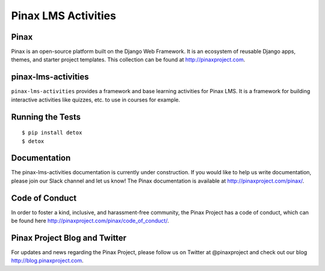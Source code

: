 Pinax LMS Activities
========================
.. image:: http://slack.pinaxproject.com/badge.svg
   :target: http://slack.pinaxproject.com/

.. image:: https://img.shields.io/travis/pinax/pinax-lms-activities.svg
    :target: https://travis-ci.org/pinax/pinax-lms-activities

.. image:: https://img.shields.io/coveralls/pinax/pinax-lms.svg
    :target: https://coveralls.io/r/pinax/pinax-lms-activities

.. image:: https://img.shields.io/pypi/dm/pinax-lms.svg
    :target:  https://pypi.python.org/pypi/pinax-lms-activities/

.. image:: https://img.shields.io/pypi/v/pinax-lms.svg
    :target:  https://pypi.python.org/pypi/pinax-lms-activities/

.. image:: https://img.shields.io/badge/license-MIT-blue.svg
    :target:  https://pypi.python.org/pypi/pinax-lms-activities/


Pinax
------

Pinax is an open-source platform built on the Django Web Framework. It is an ecosystem of reusable Django apps, themes, and starter project templates. 
This collection can be found at http://pinaxproject.com.


pinax-lms-activities
---------------------

``pinax-lms-activities`` provides a framework and base learning activities for Pinax LMS. It is a framework for building interactive activities like quizzes, etc. to use in courses for example.


Running the Tests
------------------------------------

::

    $ pip install detox
    $ detox


Documentation
--------------

The pinax-lms-activities documentation is currently under construction. If you would like to help us write documentation, please join our Slack channel and let us know! The Pinax documentation is available at http://pinaxproject.com/pinax/.


Code of Conduct
-----------------

In order to foster a kind, inclusive, and harassment-free community, the Pinax Project has a code of conduct, which can be found here  http://pinaxproject.com/pinax/code_of_conduct/.


Pinax Project Blog and Twitter
-------------------------------

For updates and news regarding the Pinax Project, please follow us on Twitter at @pinaxproject and check out our blog http://blog.pinaxproject.com.



